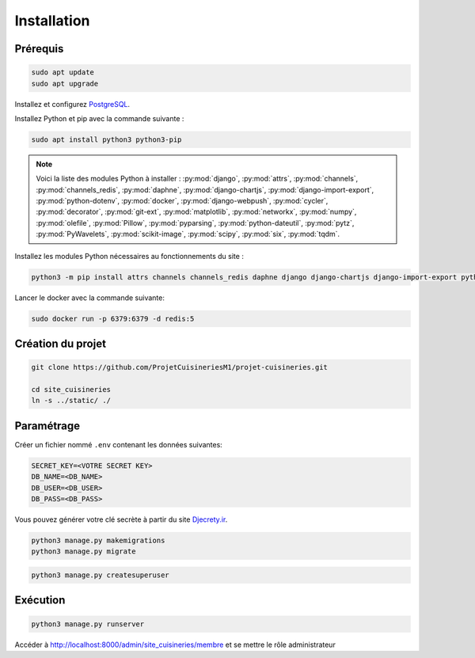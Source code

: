 Installation
==================

Prérequis
**********

.. code-block:: bash

    sudo apt update
    sudo apt upgrade


Installez et configurez `PostgreSQL <https://www.postgresql.org/>`_.

Installez Python et pip avec la commande suivante :

.. code-block:: bash

    sudo apt install python3 python3-pip

.. note::
    Voici la liste des modules Python à installer : :py:mod:`django`, :py:mod:`attrs`, :py:mod:`channels`, :py:mod:`channels_redis`, :py:mod:`daphne`, :py:mod:`django-chartjs`, :py:mod:`django-import-export`, :py:mod:`python-dotenv`, :py:mod:`docker`, :py:mod:`django-webpush`, :py:mod:`cycler`, :py:mod:`decorator`, :py:mod:`git-ext`, :py:mod:`matplotlib`, :py:mod:`networkx`, :py:mod:`numpy`, :py:mod:`olefile`, :py:mod:`Pillow`, :py:mod:`pyparsing`, :py:mod:`python-dateutil`, :py:mod:`pytz`, :py:mod:`PyWavelets`, :py:mod:`scikit-image`, :py:mod:`scipy`, :py:mod:`six`, :py:mod:`tqdm`.

Installez les modules Python nécessaires au fonctionnements du site :

.. code-block:: bash

    python3 -m pip install attrs channels channels_redis daphne django django-chartjs django-import-export python-dotenv docker django-webpush cycler decorator git-ext matplotlib networkx numpy olefile Pillow pyparsing python-dateutil pytz PyWavelets scikit-image scipy six tqdm

Lancer le docker avec la commande suivante:

.. code-block:: bash

    sudo docker run -p 6379:6379 -d redis:5

Création du projet
********************

.. code-block:: bash

    git clone https://github.com/ProjetCuisineriesM1/projet-cuisineries.git

    cd site_cuisineries
    ln -s ../static/ ./

Paramétrage
***************

Créer un fichier nommé ``.env`` contenant les données suivantes:

.. code-block:: bash

    SECRET_KEY=<VOTRE SECRET KEY>
    DB_NAME=<DB_NAME>
    DB_USER=<DB_USER>
    DB_PASS=<DB_PASS>

Vous pouvez générer votre clé secrète à partir du site `Djecrety.ir <https://djecrety.ir/>`_.

.. code-block:: bash

    python3 manage.py makemigrations
    python3 manage.py migrate

.. code-block:: bash

    python3 manage.py createsuperuser

Exécution
************

.. code-block:: bash
    
    python3 manage.py runserver

Accéder à http://localhost:8000/admin/site_cuisineries/membre et se mettre le rôle administrateur